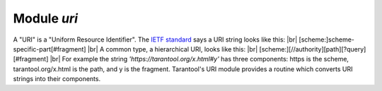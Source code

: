 -------------------------------------------------------------------------------
                            Module `uri`
-------------------------------------------------------------------------------

A "URI" is a "Uniform Resource Identifier".
The `IETF standard <https://www.ietf.org/rfc/rfc2396.txt>`_
says a URI string looks like this: |br|
[scheme:]scheme-specific-part[#fragment] |br|
A common type, a hierarchical URI, looks like this: |br|
[scheme:][//authority][path][?query][#fragment] |br|
For example the string `'https://tarantool.org/x.html#y'`
has three components: https is the scheme, tarantool.org/x.html is the path, and y is the fragment.
Tarantool's URI module provides a routine which
converts URI strings into their components.

.. module:: uri

.. _uri-parse:

.. function:: parse(URI-string)

    :param URI-string: a Uniform Resource Identifier
    :returns: URI-components-table. Possible components are fragment, host, login, password, path, query, scheme, service.
    :rtype: Table

    **Example:**

    .. code-block:: none

        tarantool> uri = require('uri')
        ---
        ...

        tarantool> uri.parse('http://x.html#y')
        ---
        - host: x.html
          scheme: http
          fragment: y
        ...

.. _Universally unique identifier: https://en.wikipedia.org/wiki/Universally_unique_identifier
.. _syscall: https://en.wikipedia.org/wiki/Syscall
